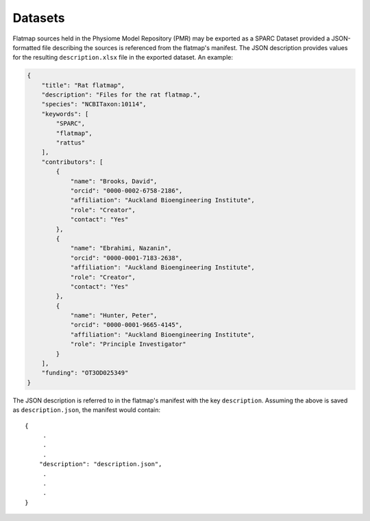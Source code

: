 ========
Datasets
========

Flatmap sources held in the Physiome Model Repository (PMR) may be exported as a SPARC Dataset provided a JSON-formatted file describing the sources is referenced from the flatmap's manifest. The JSON description provides values for the resulting ``description.xlsx`` file in the exported dataset. An example:

.. code-block:: json

    {
        "title": "Rat flatmap",
        "description": "Files for the rat flatmap.",
        "species": "NCBITaxon:10114",
        "keywords": [
            "SPARC",
            "flatmap",
            "rattus"
        ],
        "contributors": [
            {
                "name": "Brooks, David",
                "orcid": "0000-0002-6758-2186",
                "affiliation": "Auckland Bioengineering Institute",
                "role": "Creator",
                "contact": "Yes"
            },
            {
                "name": "Ebrahimi, Nazanin",
                "orcid": "0000-0001-7183-2638",
                "affiliation": "Auckland Bioengineering Institute",
                "role": "Creator",
                "contact": "Yes"
            },
            {
                "name": "Hunter, Peter",
                "orcid": "0000-0001-9665-4145",
                "affiliation": "Auckland Bioengineering Institute",
                "role": "Principle Investigator"
            }
        ],
        "funding": "OT3OD025349"
    }


The JSON description is referred to in the flatmap's manifest with the key ``description``. Assuming the above is saved as ``description.json``, the manifest would contain::

    {
         .
         .
         .
        "description": "description.json",
         .
         .
         .
    }